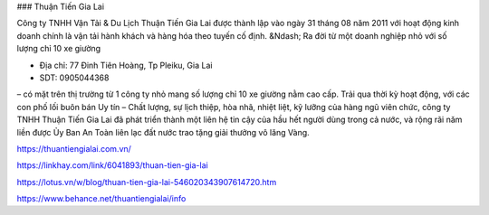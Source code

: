 ### Thuận Tiến Gia Lai

Công ty TNHH Vận Tải & Du Lịch Thuận Tiến Gia Lai được thành lập vào ngày 31 tháng 08 năm 2011 với hoạt động kinh doanh chính là vận tải hành khách và hàng hóa theo tuyến cố định. &Ndash; Ra đời từ một doanh nghiệp nhỏ với số lượng chỉ 10 xe giường

- Địa chỉ: 77 Đinh Tiên Hoàng, Tp Pleiku, Gia Lai

- SDT: 0905044368

– có mặt trên thị trường từ 1 công ty nhỏ mang số lượng chỉ 10 xe giường nằm cao cấp. Trải qua thời kỳ hoạt động, với các con phố lối buôn bán Uy tín – Chất lượng, sự lịch thiệp, hòa nhã, nhiệt liệt, kỹ lưỡng của hàng ngũ viên chức, công ty TNHH Thuận Tiến Gia Lai đã phát triển thành một liên hệ tin cậy của hầu hết người dùng trong cả nước, và rộng rãi năm liền được Ủy Ban An Toàn liên lạc đất nước trao tặng giải thưởng vô lăng Vàng.

https://thuantiengialai.com.vn/

https://linkhay.com/link/6041893/thuan-tien-gia-lai

https://lotus.vn/w/blog/thuan-tien-gia-lai-546020343907614720.htm

https://www.behance.net/thuantiengialai/info
